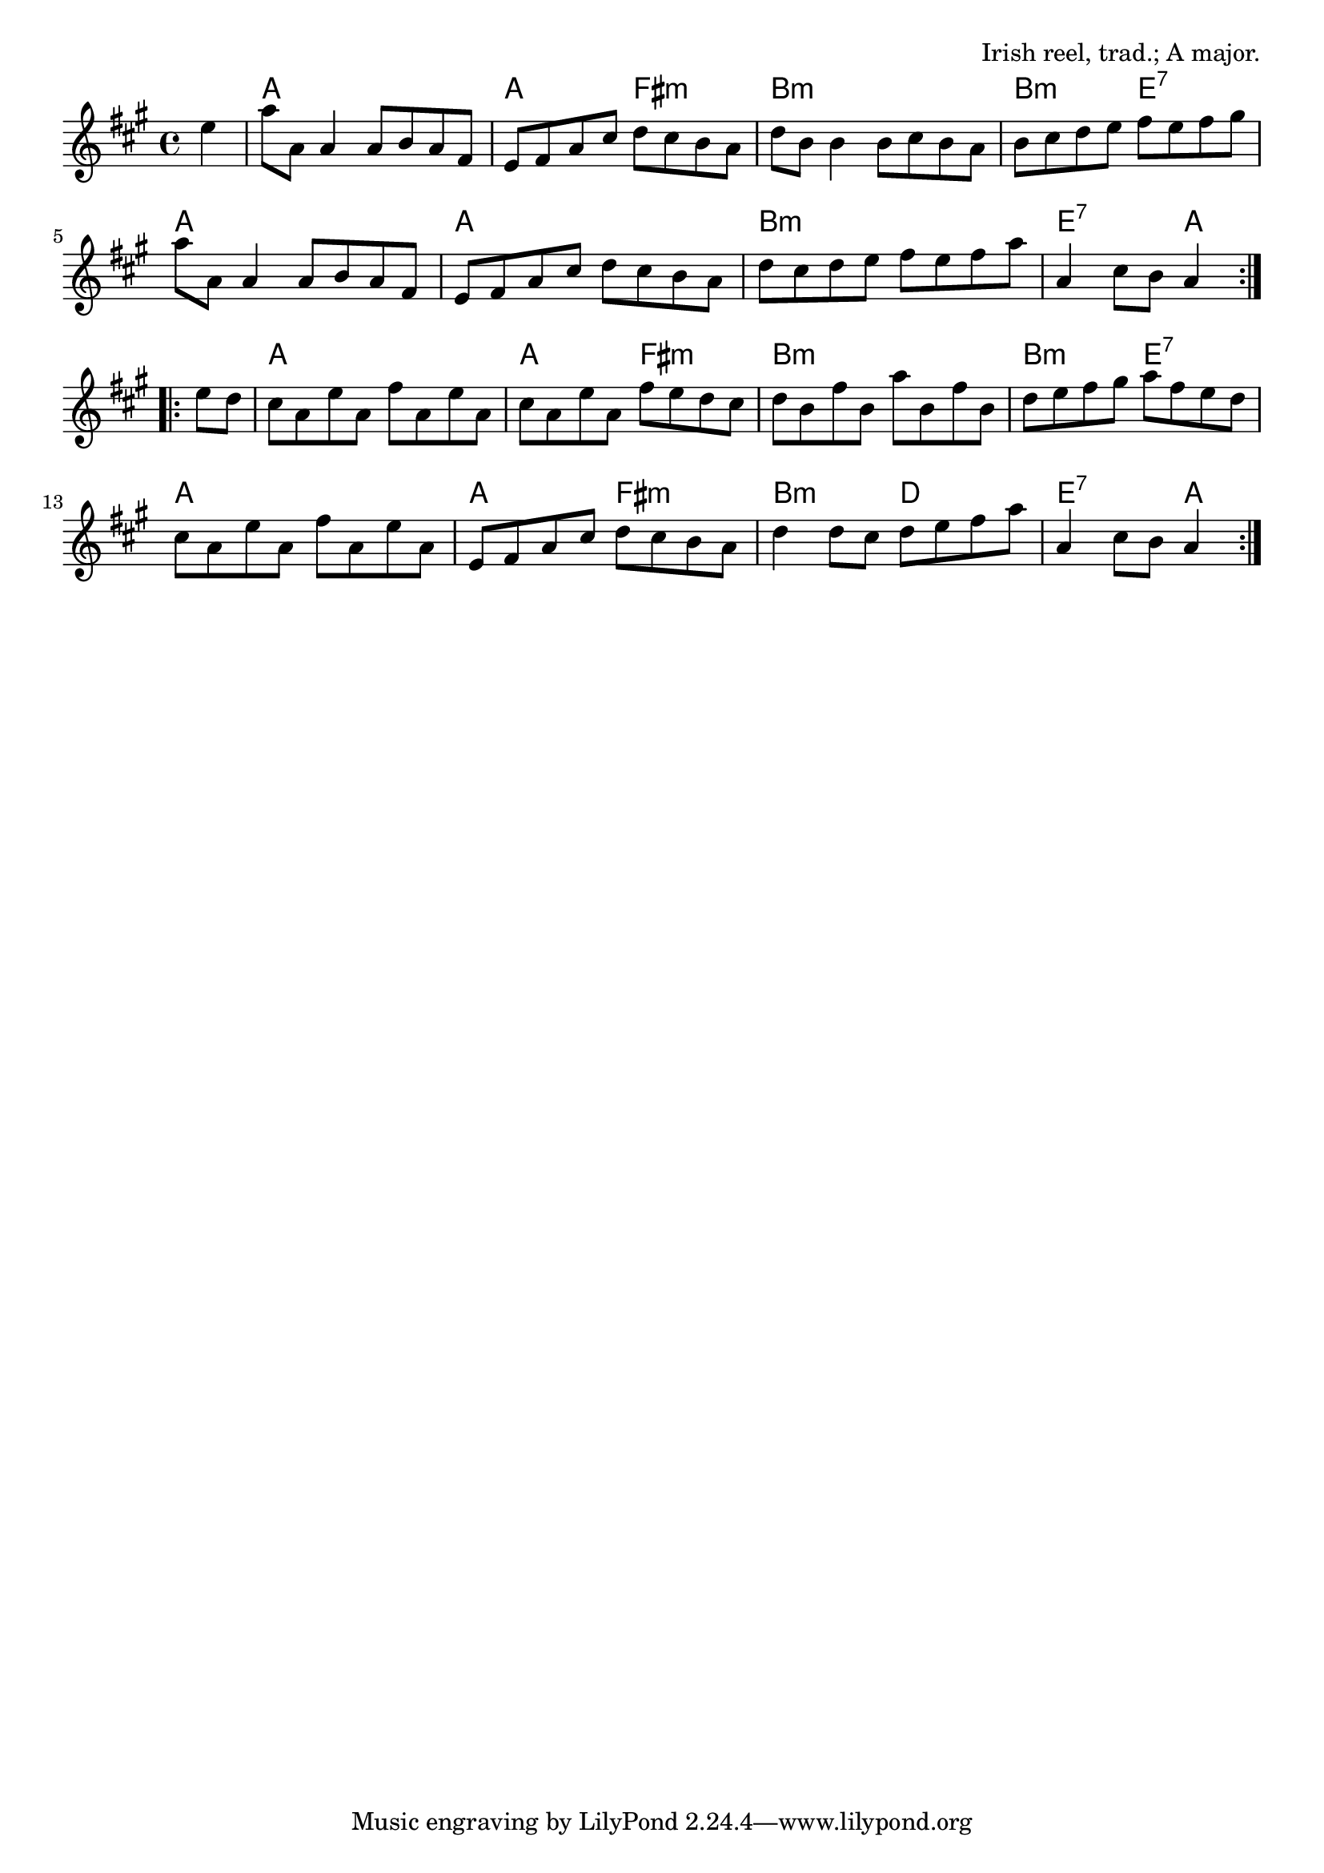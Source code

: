 \version "2.18.2"

\tocItem \markup "The Mason's Apron"

\score {
  <<
    \relative e'' {
      \time 4/4
      \key a \major

      \repeat volta 2 {
        \partial 4 e4 |
        a8 a, a4 a8 b a fis |
        e fis a cis d cis b a |
        d b b4 b8 cis b a |
        b cis d e fis e fis gis |
        \break

        a8 a, a4 a8 b a fis |
        e fis a cis d cis b a |
        d cis d e fis e fis a |
        a,4 cis8 b a4
      }
      \break

      \repeat volta 2 {
        e'8 d |
        cis a e' a, fis' a, e' a, |
        cis a e' a, fis' e d cis |
        d b fis' b, a' b, fis' b, |
        d e fis gis a fis e d |
        \break

        cis a e' a, fis' a, e' a, |
        e fis a cis d cis b a |
        d4 d8 cis d e fis a |
        a,4 cis8 b a4
      }
    }

    \chords {
      \time 4/4

      \partial 4 s4 |
      a1 | a2 fis2:m | b1:m | b2:m e2:7 |
      a1 | a1 | b1:m | e2:7 a4

      s4 |
      a1 | a2 fis2:m | b1:m | b2:m e2:7 |
      a1 | a2 fis2:m | b2:m d2 | e2:7 a4
    }
  >>

  \header{
    title="The Mason's Apron"
    opus="Irish reel, trad.; A major."
  }
  \layout{indent=0}
  \midi{\tempo 4=220}
}